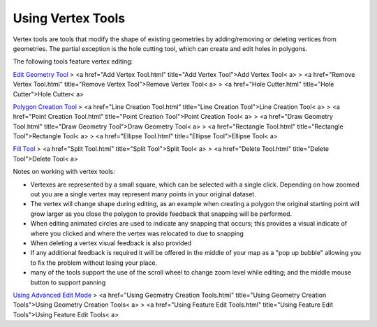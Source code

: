 


Using Vertex Tools
~~~~~~~~~~~~~~~~~~

Vertex tools are tools that modify the shape of existing geometries by
adding/removing or deleting vertices from geometries. The partial
exception is the hole cutting tool, which can create and edit holes in
polygons.

The following tools feature vertex editing:

`Edit Geometry Tool`_
> <a href="Add Vertex Tool.html" title="Add Vertex Tool">Add Vertex
Tool< a>
> <a href="Remove Vertex Tool.html" title="Remove Vertex Tool">Remove
Vertex Tool< a>
> <a href="Hole Cutter.html" title="Hole Cutter">Hole Cutter< a>

`Polygon Creation Tool`_
> <a href="Line Creation Tool.html" title="Line Creation Tool">Line
Creation Tool< a>
> <a href="Point Creation Tool.html" title="Point Creation Tool">Point
Creation Tool< a>
> <a href="Draw Geometry Tool.html" title="Draw Geometry Tool">Draw
Geometry Tool< a>
> <a href="Rectangle Tool.html" title="Rectangle Tool">Rectangle Tool<
a>
> <a href="Ellipse Tool.html" title="Ellipse Tool">Ellipse Tool< a>

`Fill Tool`_
> <a href="Split Tool.html" title="Split Tool">Split Tool< a>
> <a href="Delete Tool.html" title="Delete Tool">Delete Tool< a>

Notes on working with vertex tools:


+ Vertexes are represented by a small square, which can be selected
  with a single click. Depending on how zoomed out you are a single
  vertex may represent many points in your original dataset.
+ The vertex will change shape during editing, as an example when
  creating a polygon the original starting point will grow larger as you
  close the polygon to provide feedback that snapping will be performed.
+ When editing animated circles are used to indicate any snapping that
  occurs; this provides a visual indicate of where you clicked and where
  the vertex was relocated to due to snapping
+ When deleting a vertex visual feedback is also provided
+ If any additional feedback is required it will be offered in the
  middle of your map as a "pop up bubble" allowing you to fix the
  problem without losing your place.
+ many of the tools support the use of the scroll wheel to change zoom
  level while editing; and the middle mouse button to support panning


`Using Advanced Edit Mode`_
> <a href="Using Geometry Creation Tools.html" title="Using Geometry
Creation Tools">Using Geometry Creation Tools< a>
> <a href="Using Feature Edit Tools.html" title="Using Feature Edit
Tools">Using Feature Edit Tools< a>

.. _Edit Geometry Tool: Edit Geometry Tool.html
.. _Fill Tool: Fill Tool.html
.. _Polygon Creation Tool: Polygon Creation Tool.html
.. _Using Advanced Edit Mode: Using Advanced Edit Mode.html


